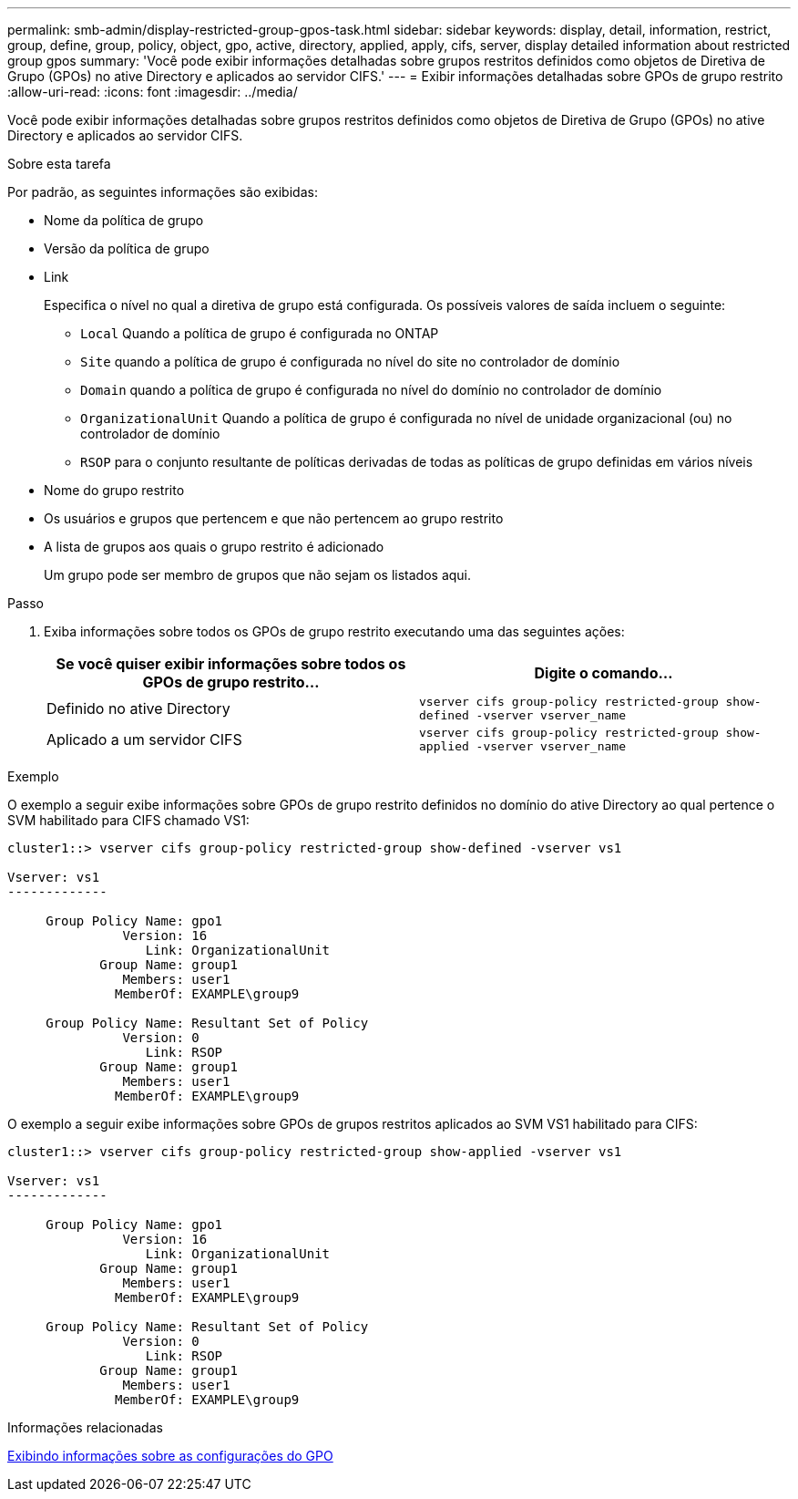 ---
permalink: smb-admin/display-restricted-group-gpos-task.html 
sidebar: sidebar 
keywords: display, detail, information, restrict, group, define, group, policy, object, gpo, active, directory, applied, apply, cifs, server, display detailed information about restricted group gpos 
summary: 'Você pode exibir informações detalhadas sobre grupos restritos definidos como objetos de Diretiva de Grupo (GPOs) no ative Directory e aplicados ao servidor CIFS.' 
---
= Exibir informações detalhadas sobre GPOs de grupo restrito
:allow-uri-read: 
:icons: font
:imagesdir: ../media/


[role="lead"]
Você pode exibir informações detalhadas sobre grupos restritos definidos como objetos de Diretiva de Grupo (GPOs) no ative Directory e aplicados ao servidor CIFS.

.Sobre esta tarefa
Por padrão, as seguintes informações são exibidas:

* Nome da política de grupo
* Versão da política de grupo
* Link
+
Especifica o nível no qual a diretiva de grupo está configurada. Os possíveis valores de saída incluem o seguinte:

+
** `Local` Quando a política de grupo é configurada no ONTAP
** `Site` quando a política de grupo é configurada no nível do site no controlador de domínio
** `Domain` quando a política de grupo é configurada no nível do domínio no controlador de domínio
** `OrganizationalUnit` Quando a política de grupo é configurada no nível de unidade organizacional (ou) no controlador de domínio
** `RSOP` para o conjunto resultante de políticas derivadas de todas as políticas de grupo definidas em vários níveis


* Nome do grupo restrito
* Os usuários e grupos que pertencem e que não pertencem ao grupo restrito
* A lista de grupos aos quais o grupo restrito é adicionado
+
Um grupo pode ser membro de grupos que não sejam os listados aqui.



.Passo
. Exiba informações sobre todos os GPOs de grupo restrito executando uma das seguintes ações:
+
|===
| Se você quiser exibir informações sobre todos os GPOs de grupo restrito... | Digite o comando... 


 a| 
Definido no ative Directory
 a| 
`vserver cifs group-policy restricted-group show-defined -vserver vserver_name`



 a| 
Aplicado a um servidor CIFS
 a| 
`vserver cifs group-policy restricted-group show-applied -vserver vserver_name`

|===


.Exemplo
O exemplo a seguir exibe informações sobre GPOs de grupo restrito definidos no domínio do ative Directory ao qual pertence o SVM habilitado para CIFS chamado VS1:

[listing]
----
cluster1::> vserver cifs group-policy restricted-group show-defined -vserver vs1

Vserver: vs1
-------------

     Group Policy Name: gpo1
               Version: 16
                  Link: OrganizationalUnit
            Group Name: group1
               Members: user1
              MemberOf: EXAMPLE\group9

     Group Policy Name: Resultant Set of Policy
               Version: 0
                  Link: RSOP
            Group Name: group1
               Members: user1
              MemberOf: EXAMPLE\group9
----
O exemplo a seguir exibe informações sobre GPOs de grupos restritos aplicados ao SVM VS1 habilitado para CIFS:

[listing]
----
cluster1::> vserver cifs group-policy restricted-group show-applied -vserver vs1

Vserver: vs1
-------------

     Group Policy Name: gpo1
               Version: 16
                  Link: OrganizationalUnit
            Group Name: group1
               Members: user1
              MemberOf: EXAMPLE\group9

     Group Policy Name: Resultant Set of Policy
               Version: 0
                  Link: RSOP
            Group Name: group1
               Members: user1
              MemberOf: EXAMPLE\group9
----
.Informações relacionadas
xref:display-gpo-config-task.adoc[Exibindo informações sobre as configurações do GPO]
